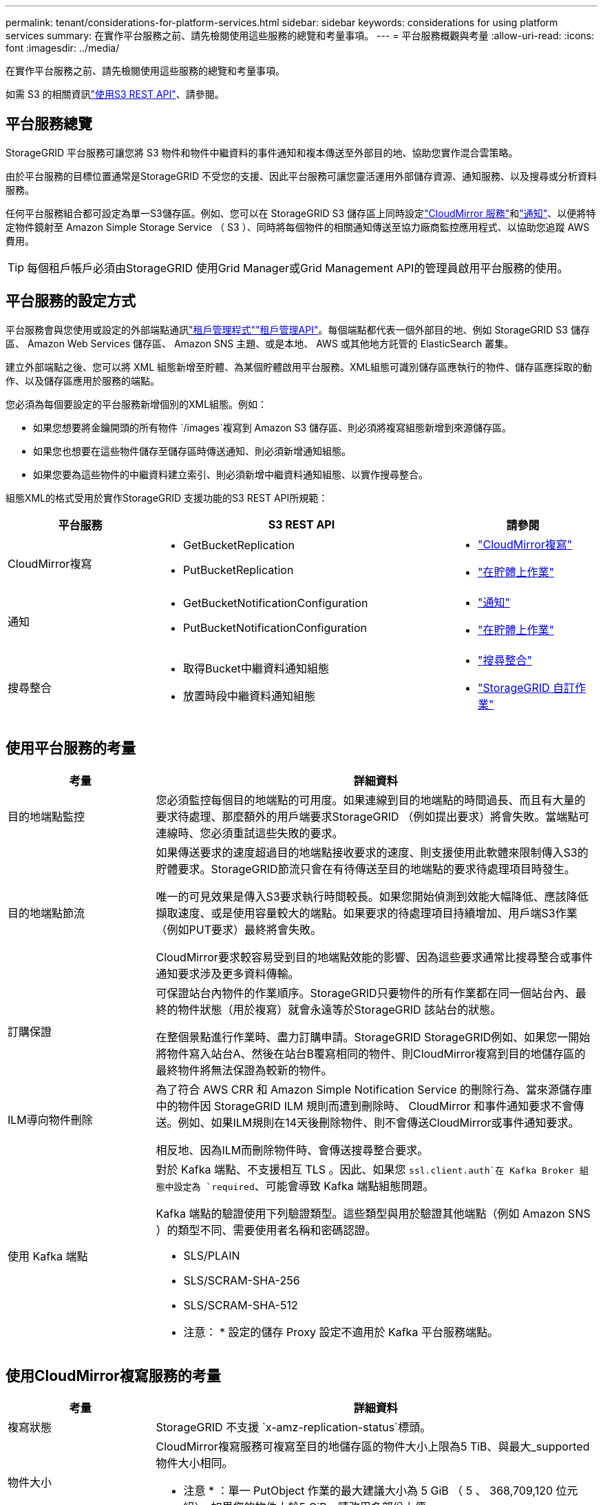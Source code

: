 ---
permalink: tenant/considerations-for-platform-services.html 
sidebar: sidebar 
keywords: considerations for using platform services 
summary: 在實作平台服務之前、請先檢閱使用這些服務的總覽和考量事項。 
---
= 平台服務概觀與考量
:allow-uri-read: 
:icons: font
:imagesdir: ../media/


[role="lead"]
在實作平台服務之前、請先檢閱使用這些服務的總覽和考量事項。

如需 S3 的相關資訊link:../s3/index.html["使用S3 REST API"]、請參閱。



== 平台服務總覽

StorageGRID 平台服務可讓您將 S3 物件和物件中繼資料的事件通知和複本傳送至外部目的地、協助您實作混合雲策略。

由於平台服務的目標位置通常是StorageGRID 不受您的支援、因此平台服務可讓您靈活運用外部儲存資源、通知服務、以及搜尋或分析資料服務。

任何平台服務組合都可設定為單一S3儲存區。例如、您可以在 StorageGRID S3 儲存區上同時設定link:../tenant/understanding-cloudmirror-replication-service.html["CloudMirror 服務"]和link:../tenant/understanding-notifications-for-buckets.html["通知"]、以便將特定物件鏡射至 Amazon Simple Storage Service （ S3 ）、同時將每個物件的相關通知傳送至協力廠商監控應用程式、以協助您追蹤 AWS 費用。


TIP: 每個租戶帳戶必須由StorageGRID 使用Grid Manager或Grid Management API的管理員啟用平台服務的使用。



== 平台服務的設定方式

平台服務會與您使用或設定的外部端點通訊link:configuring-platform-services-endpoints.html["租戶管理程式"]link:understanding-tenant-management-api.html["租戶管理API"]。每個端點都代表一個外部目的地、例如 StorageGRID S3 儲存區、 Amazon Web Services 儲存區、 Amazon SNS 主題、或是本地、 AWS 或其他地方託管的 ElasticSearch 叢集。

建立外部端點之後、您可以將 XML 組態新增至貯體、為某個貯體啟用平台服務。XML組態可識別儲存區應執行的物件、儲存區應採取的動作、以及儲存區應用於服務的端點。

您必須為每個要設定的平台服務新增個別的XML組態。例如：

* 如果您想要將金鑰開頭的所有物件 `/images`複寫到 Amazon S3 儲存區、則必須將複寫組態新增到來源儲存區。
* 如果您也想要在這些物件儲存至儲存區時傳送通知、則必須新增通知組態。
* 如果您要為這些物件的中繼資料建立索引、則必須新增中繼資料通知組態、以實作搜尋整合。


組態XML的格式受用於實作StorageGRID 支援功能的S3 REST API所規範：

[cols="1a,2a,1a"]
|===
| 平台服務 | S3 REST API | 請參閱 


 a| 
CloudMirror複寫
 a| 
* GetBucketReplication
* PutBucketReplication

 a| 
* link:configuring-cloudmirror-replication.html["CloudMirror複寫"]
* link:../s3/operations-on-buckets.html["在貯體上作業"]




 a| 
通知
 a| 
* GetBucketNotificationConfiguration
* PutBucketNotificationConfiguration

 a| 
* link:configuring-event-notifications.html["通知"]
* link:../s3/operations-on-buckets.html["在貯體上作業"]




 a| 
搜尋整合
 a| 
* 取得Bucket中繼資料通知組態
* 放置時段中繼資料通知組態

 a| 
* link:configuring-search-integration-service.html["搜尋整合"]
* link:../s3/custom-operations-on-buckets.html["StorageGRID 自訂作業"]


|===


== 使用平台服務的考量

[cols="1a,3a"]
|===
| 考量 | 詳細資料 


 a| 
目的地端點監控
 a| 
您必須監控每個目的地端點的可用度。如果連線到目的地端點的時間過長、而且有大量的要求待處理、那麼額外的用戶端要求StorageGRID （例如提出要求）將會失敗。當端點可連線時、您必須重試這些失敗的要求。



 a| 
目的地端點節流
 a| 
如果傳送要求的速度超過目的地端點接收要求的速度、則支援使用此軟體來限制傳入S3的貯體要求。StorageGRID節流只會在有待傳送至目的地端點的要求待處理項目時發生。

唯一的可見效果是傳入S3要求執行時間較長。如果您開始偵測到效能大幅降低、應該降低擷取速度、或是使用容量較大的端點。如果要求的待處理項目持續增加、用戶端S3作業（例如PUT要求）最終將會失敗。

CloudMirror要求較容易受到目的地端點效能的影響、因為這些要求通常比搜尋整合或事件通知要求涉及更多資料傳輸。



 a| 
訂購保證
 a| 
可保證站台內物件的作業順序。StorageGRID只要物件的所有作業都在同一個站台內、最終的物件狀態（用於複寫）就會永遠等於StorageGRID 該站台的狀態。

在整個景點進行作業時、盡力訂購申請。StorageGRID StorageGRID例如、如果您一開始將物件寫入站台A、然後在站台B覆寫相同的物件、則CloudMirror複寫到目的地儲存區的最終物件將無法保證為較新的物件。



 a| 
ILM導向物件刪除
 a| 
為了符合 AWS CRR 和 Amazon Simple Notification Service 的刪除行為、當來源儲存庫中的物件因 StorageGRID ILM 規則而遭到刪除時、 CloudMirror 和事件通知要求不會傳送。例如、如果ILM規則在14天後刪除物件、則不會傳送CloudMirror或事件通知要求。

相反地、因為ILM而刪除物件時、會傳送搜尋整合要求。



 a| 
使用 Kafka 端點
 a| 
對於 Kafka 端點、不支援相互 TLS 。因此、如果您 `ssl.client.auth`在 Kafka Broker 組態中設定為 `required`、可能會導致 Kafka 端點組態問題。

Kafka 端點的驗證使用下列驗證類型。這些類型與用於驗證其他端點（例如 Amazon SNS ）的類型不同、需要使用者名稱和密碼認證。

* SLS/PLAIN
* SLS/SCRAM-SHA-256
* SLS/SCRAM-SHA-512


* 注意： * 設定的儲存 Proxy 設定不適用於 Kafka 平台服務端點。

|===


== 使用CloudMirror複寫服務的考量

[cols="1a,3a"]
|===
| 考量 | 詳細資料 


 a| 
複寫狀態
 a| 
StorageGRID 不支援 `x-amz-replication-status`標頭。



 a| 
物件大小
 a| 
CloudMirror複寫服務可複寫至目的地儲存區的物件大小上限為5 TiB、與最大_supported物件大小相同。

* 注意 * ：單一 PutObject 作業的最大建議大小為 5 GiB （ 5 、 368,709,120 位元組）。如果您的物件大於5 GiB、請改用多部份上傳。



 a| 
儲存區版本管理和版本ID
 a| 
如果StorageGRID 支援版本管理功能的來源S3儲存區、您也應該啟用目的地儲存區的版本管理功能。

使用版本管理時、請注意、由於S3傳輸協定的限制、CloudMirror服務無法保證目的地儲存庫中物件版本的順序順序。

* 附註 * ： StorageGRID 中來源貯體的版本 ID 與目的地貯體的版本 ID 無關。



 a| 
標記物件版本
 a| 
由於 S3 傳輸協定的限制、 CloudMirror 服務不會複寫任何提供版本 ID 的 PuttObjectTaggingor DeleteObjectTaggings 要求。由於來源和目的地的版本識別碼不相關、因此無法確保將標記更新複寫到特定版本識別碼。

相反地、 CloudMirror 服務會複寫未指定版本 ID 的 PutObjectTaggings 或 DeleteObjectTaggings 要求。這些要求會更新最新金鑰的標記（如果儲存庫版本已有版本、則會更新最新版本）。也會複寫含有標記的一般擷取（非標記更新）。



 a| 
多部分上傳和 `ETag`價值
 a| 
鏡射使用多重上傳的物件時、CloudMirror服務不會保留這些部分。因此、 `ETag`鏡射物件的值將與原始物件的值不同 `ETag`。



 a| 
使用SSE-C加密的物件（使用客戶提供的金鑰進行伺服器端加密）
 a| 
CloudMirror 服務不支援使用 SSE-C 加密的物件。如果您嘗試將物件擷取至 CloudMirror 複寫的來源貯體、而要求包含 SSE-C 要求標頭、則作業會失敗。



 a| 
啟用S3物件鎖定的儲存區
 a| 
啟用S3物件鎖定的來源或目的地桶不支援複寫。

|===